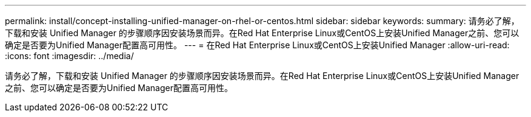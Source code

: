---
permalink: install/concept-installing-unified-manager-on-rhel-or-centos.html 
sidebar: sidebar 
keywords:  
summary: 请务必了解，下载和安装 Unified Manager 的步骤顺序因安装场景而异。在Red Hat Enterprise Linux或CentOS上安装Unified Manager之前、您可以确定是否要为Unified Manager配置高可用性。 
---
= 在Red Hat Enterprise Linux或CentOS上安装Unified Manager
:allow-uri-read: 
:icons: font
:imagesdir: ../media/


[role="lead"]
请务必了解，下载和安装 Unified Manager 的步骤顺序因安装场景而异。在Red Hat Enterprise Linux或CentOS上安装Unified Manager之前、您可以确定是否要为Unified Manager配置高可用性。
